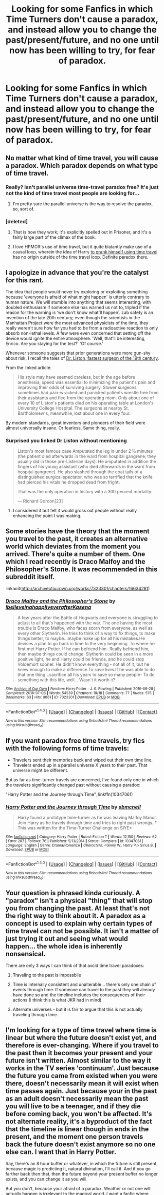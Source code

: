 #+TITLE: Looking for some Fanfics in which Time Turners don't cause a paradox, and instead allow you to change the past/present/future, and no one until now has been willing to try, for fear of paradox.

* Looking for some Fanfics in which Time Turners don't cause a paradox, and instead allow you to change the past/present/future, and no one until now has been willing to try, for fear of paradox.
:PROPERTIES:
:Author: Sefera17
:Score: 16
:DateUnix: 1483416690.0
:DateShort: 2017-Jan-03
:FlairText: Request
:END:

** No matter what kind of time travel, you will cause a paradox. Which paradox depends on what type of time travel.
:PROPERTIES:
:Author: iamspambot
:Score: 11
:DateUnix: 1483418770.0
:DateShort: 2017-Jan-03
:END:

*** Really? Isn't parallel universe time-travel paradox free? It's just not the kind of time travel most people are looking for...
:PROPERTIES:
:Author: Deathcrow
:Score: 8
:DateUnix: 1483434087.0
:DateShort: 2017-Jan-03
:END:

**** I'm pretty sure the parallel universe is the way to resolve the paradox, so, sort of.
:PROPERTIES:
:Author: iamspambot
:Score: 2
:DateUnix: 1483463569.0
:DateShort: 2017-Jan-03
:END:


*** [deleted]
:PROPERTIES:
:Score: 0
:DateUnix: 1483422977.0
:DateShort: 2017-Jan-03
:END:

**** That is how they work; it's explicitly spelled out in Prisoner, and it's a fairly large part of the climax of the book.
:PROPERTIES:
:Score: 3
:DateUnix: 1483432979.0
:DateShort: 2017-Jan-03
:END:


**** I love HPMOR's use of time travel, but it quite blatantly make use of a causal loop, wherein the idea of Harry [[/spoiler][to prank himself using time travel]] has no origin outside of the time travel loop. Definite paradox there.
:PROPERTIES:
:Author: iamspambot
:Score: 2
:DateUnix: 1483463781.0
:DateShort: 2017-Jan-03
:END:


** I apologize in advance that you're the catalyst for this rant.

The idea that people would never try exploring or exploiting something because 'everyone is afraid of what might happen' is utterly contrary to human nature. We will stumble into anything that seems interesting, with doubled enthusiasm if someone else has warned us not to, tripled if the reason for the warning is 'we don't know what'll happen'. Lab safety is an invention of the late 20th century; even though the scientists in the Manhattan Project were the most advanced physicists of the time, they really weren't sure how far you had to be from a radioactive reaction to only absorb non-lethal levels. A few were even concerned that setting off the device would ignite the entire atmosphere. 'Well, that'll be interesting, Enrico. Are you staying for the test?' 'Of course.'

Whenever someone suggests that prior generations were more gun-shy about risk, I recall the tales of [[http://www.theatlantic.com/health/archive/2012/10/time-me-gentlemen-the-fastest-surgeon-of-the-19th-century/264065/][Dr. Liston, fastest surgeon of the 19th century]].

From the linked article:

#+begin_quote
  His style may have seemed careless, but in the age before anesthesia, speed was essential to minimizing the patient's pain and improving their odds of surviving surgery. Slower surgeons sometimes had pain-wracked and panicked patients wrestle free from their assistants and flee from the operating room. Only about one of every 10 of Liston's patients died on his operating table at London's University College Hospital. The surgeons at nearby St. Bartholomew's, meanwhile, lost about one in every four.
#+end_quote

By modern standards, great inventors and pioneers of their field were almost universally insane. Or fearless. Same thing, really.
:PROPERTIES:
:Author: wordhammer
:Score: 4
:DateUnix: 1483464036.0
:DateShort: 2017-Jan-03
:END:

*** Surprised you linked Dr Liston without mentioning

#+begin_quote
  Liston's most famous case Amputated the leg in under 2 1⁄2 minutes (the patient died afterwards in the ward from hospital gangrene; they usually did in those pre-Listerian days). He amputated in addition the fingers of his young assistant (who died afterwards in the ward from hospital gangrene). He also slashed through the coat tails of a distinguished surgical spectator, who was so terrified that the knife had pierced his vitals he dropped dead from fright.

  That was the only operation in history with a 300 percent mortality.

  --- Richard Gordon[23]
#+end_quote
:PROPERTIES:
:Author: possiblylefthanded
:Score: 2
:DateUnix: 1483518219.0
:DateShort: 2017-Jan-04
:END:

**** I considered it but felt it would gross out people without really enhancing the point I was making.
:PROPERTIES:
:Author: wordhammer
:Score: 1
:DateUnix: 1483548680.0
:DateShort: 2017-Jan-04
:END:


** Some stories have the theory that the moment you travel to the past, it creates an alternative world which deviates from the moment you arrived. There's quite a number of them. One which I read recently is Draco Malfoy and the Philosopher's Stone. It was recommended in this subreddit itself.

linkao3([[http://archiveofourown.org/works/7323301/chapters/16634281]])
:PROPERTIES:
:Author: better_be_ravenclaw
:Score: 2
:DateUnix: 1483419276.0
:DateShort: 2017-Jan-03
:END:

*** [[http://archiveofourown.org/works/7323301][*/Draco Malfoy and the Philosopher's Stone/*]] by [[http://www.archiveofourown.org/users/Ibelieveinahappilyeverafter/pseuds/Ibelieveinahappilyeverafter/users/Kasena/pseuds/Kasena][/IbelieveinahappilyeverafterKasena/]]

#+begin_quote
  A few years after the Battle of Hogwarts and everyone is struggling to adjust to all that's happened with the war. The one having the most trouble is Draco Malfoy, who faces scorn from everyone, as well as every other Slytherin. He tries to think of a way to fix things, to make things better, to maybe...maybe make up for all his mistakes.He devises a plan to go back in time to the very beginning. To where he first met Harry Potter. If he can befriend him- Really befriend him, then maybe things could change. Slytherin could be seen in a more positive light, he and Harry could be friends, and he could stop Voldemort sooner. He didn't know everything - not all of it, but he knew enough to make a difference.To save lives.If he was able to do that one thing...sacrifice all his years to save so many people- To do something with this life, well... Wasn't it worth it?
#+end_quote

^{/Site/: [[http://www.archiveofourown.org/][Archive of Our Own]] *|* /Fandom/: Harry Potter - J. K. Rowling *|* /Published/: 2016-06-28 *|* /Completed/: 2016-07-06 *|* /Words/: 54539 *|* /Chapters/: 18/18 *|* /Comments/: 77 *|* /Kudos/: 575 *|* /Bookmarks/: 63 *|* /Hits/: 9861 *|* /ID/: 7323301 *|* /Download/: [[http://archiveofourown.org/downloads/Ib/Ibelieveinahappilyeverafter/7323301/Draco%20Malfoy%20and%20the%20Philosophers.epub?updated_at=1470619403][EPUB]] or [[http://archiveofourown.org/downloads/Ib/Ibelieveinahappilyeverafter/7323301/Draco%20Malfoy%20and%20the%20Philosophers.mobi?updated_at=1470619403][MOBI]]}

--------------

*FanfictionBot*^{1.4.0} *|* [[[https://github.com/tusing/reddit-ffn-bot/wiki/Usage][Usage]]] | [[[https://github.com/tusing/reddit-ffn-bot/wiki/Changelog][Changelog]]] | [[[https://github.com/tusing/reddit-ffn-bot/issues/][Issues]]] | [[[https://github.com/tusing/reddit-ffn-bot/][GitHub]]] | [[[https://www.reddit.com/message/compose?to=tusing][Contact]]]

^{/New in this version: Slim recommendations using/ ffnbot!slim! /Thread recommendations using/ linksub(thread_id)!}
:PROPERTIES:
:Author: FanfictionBot
:Score: 2
:DateUnix: 1483419309.0
:DateShort: 2017-Jan-03
:END:


** If you want paradox free time travels, try fics with the following forms of time travels:

- Travelers sent their memories back and wiped out their own time line.
- Travelers ended up in a parallel universe X years to their past. That universe might be different.

But as far as time-turner travels are concerned, I've found only one in which the travelers significantly changed past without causing a paradox:

"Harry Potter and the Journey through Time", linkffn(10347061)
:PROPERTIES:
:Author: InquisitorCOC
:Score: 1
:DateUnix: 1483456457.0
:DateShort: 2017-Jan-03
:END:

*** [[http://www.fanfiction.net/s/10347061/1/][*/Harry Potter and the Journey through Time/*]] by [[https://www.fanfiction.net/u/1816754/sbmcneil][/sbmcneil/]]

#+begin_quote
  Harry found a prototype time-turner as he was leaving Malfoy Manor. Join Harry as he travels through time and tries to right past wrongs. * This was written for the Time-Turner Challenge on SIYE*
#+end_quote

^{/Site/: [[http://www.fanfiction.net/][fanfiction.net]] *|* /Category/: Harry Potter *|* /Rated/: Fiction T *|* /Words/: 12,150 *|* /Reviews/: 62 *|* /Favs/: 287 *|* /Follows/: 76 *|* /Published/: 5/13/2014 *|* /Status/: Complete *|* /id/: 10347061 *|* /Language/: English *|* /Genre/: Drama/Romance *|* /Characters/: <Ginny W., Harry P.> Sirius B. *|* /Download/: [[http://www.ff2ebook.com/old/ffn-bot/index.php?id=10347061&source=ff&filetype=epub][EPUB]] or [[http://www.ff2ebook.com/old/ffn-bot/index.php?id=10347061&source=ff&filetype=mobi][MOBI]]}

--------------

*FanfictionBot*^{1.4.0} *|* [[[https://github.com/tusing/reddit-ffn-bot/wiki/Usage][Usage]]] | [[[https://github.com/tusing/reddit-ffn-bot/wiki/Changelog][Changelog]]] | [[[https://github.com/tusing/reddit-ffn-bot/issues/][Issues]]] | [[[https://github.com/tusing/reddit-ffn-bot/][GitHub]]] | [[[https://www.reddit.com/message/compose?to=tusing][Contact]]]

^{/New in this version: Slim recommendations using/ ffnbot!slim! /Thread recommendations using/ linksub(thread_id)!}
:PROPERTIES:
:Author: FanfictionBot
:Score: 1
:DateUnix: 1483456489.0
:DateShort: 2017-Jan-03
:END:


** Your question is phrased kinda curiously. A "paradox" isn't a physical "thing" that will stop you from changing the past. At least that's not the right way to think about it. A paradox as a concept is used to explain why certain types of time travel can not be possible. It isn't a matter of just trying it out and seeing what would happen... the whole idea is inherently nonsensical.

There are only 3 ways I can think of that avoid time travel paradoxes:

1. Traveling to the past is impossbile

2. Time is internally consistent and unalterable... there's only one chain of events through time. If someone can travel to the past they will already have done so and the timeline includes the consequences of their actions (I think this is what JKR had in mind)

3. Alternate universes - but it is fair to argue that this is not actually traveling through time.
:PROPERTIES:
:Author: Deathcrow
:Score: 1
:DateUnix: 1483465090.0
:DateShort: 2017-Jan-03
:END:


** I'm looking for a type of time travel where time is linear but where the future doesn't exist yet, and therefore is ever-changing. Where if you travel to the past then it becomes your present and your future isn't written. Almost similar to the way it works in the TV series 'continuum'. Just because the future you came from existed when you were there, doesn't necessarily mean it will exist when time passes again. Just because your in the past as an adult doesn't necessarily mean the past you will live to be a teenager, and if they die before coming back, you won't be affected. It's not alternate reality, it's a byproduct of the fact that the timeline is linear though in ends in the present, and the moment one person travels back the future doesn't exist anymore so no one else can. I want that in Harry Potter.

Say, there's an 8 hour buffer or whatever, in which the future is still present, because magic is predicting it, natural divination, I'll call it. And if you go farther back then that, then the future beyond your present buffer no longer exists, and you can change it as you will.

But you don't, because your afraid of a paradox. Weather or not one will actually happen is irrelevant to the magical world. I want a fanfic where some Muggleborn, say, hermione, desides to try it and see what happens.

It doesn't necessarily have to be a good fic, anything will do.
:PROPERTIES:
:Author: Sefera17
:Score: 1
:DateUnix: 1483466245.0
:DateShort: 2017-Jan-03
:END:
